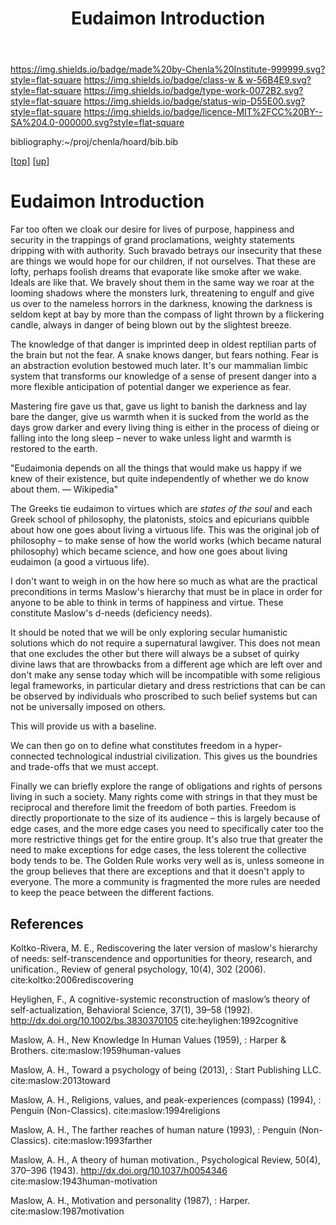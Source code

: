 #   -*- mode: org; fill-column: 60 -*-

#+TITLE: Eudaimon Introduction
#+STARTUP: showall
#+TOC: headlines 4
#+PROPERTY: filename
#+LINK: pdf   pdfview:~/proj/chenla/hoard/lib/

[[https://img.shields.io/badge/made%20by-Chenla%20Institute-999999.svg?style=flat-square]] 
[[https://img.shields.io/badge/class-w & w-56B4E9.svg?style=flat-square]]
[[https://img.shields.io/badge/type-work-0072B2.svg?style=flat-square]]
[[https://img.shields.io/badge/status-wip-D55E00.svg?style=flat-square]]
[[https://img.shields.io/badge/licence-MIT%2FCC%20BY--SA%204.0-000000.svg?style=flat-square]]

bibliography:~/proj/chenla/hoard/bib.bib

[[[../../index.org][top]]] [[[../index.org][up]]]

* Eudaimon Introduction
  :PROPERTIES:
  :CUSTOM_ID: 
  :Name:      /home/deerpig/proj/chenla/wip/warp/02-eudaimon/intro.org
  :Created:   2018-10-22T11:31@Prek Leap (11.642600N-104.919210W)
  :ID:        2b5c8dc9-684a-436c-9397-9f55fa6753af
  :VER:       593454732.286231287
  :GEO:       48P-491193-1287029-15
  :BXID:      proj:YWS7-3820
  :Class:     primer
  :Type:      work
  :Status:    wip
  :Licence:   MIT/CC BY-SA 4.0
  :END:


Far too often we cloak our desire for lives of purpose,
happiness and security in the trappings of grand
proclamations, weighty statements dripping with with
authority.  Such bravado betrays our insecurity that these
are things we would hope for our children, if not ourselves.
That these are lofty, perhaps foolish dreams that evaporate
like smoke after we wake.  Ideals are like that.  We bravely
shout them in the same way we roar at the looming shadows
where the monsters lurk, threatening to engulf and give us
over to the nameless horrors in the darkness, knowing the
darkness is seldom kept at bay by more than the compass of
light thrown by a flickering candle, always in danger of
being blown out by the slightest breeze.

The knowledge of that danger is imprinted deep in oldest
reptilian parts of the brain but not the fear.  A snake
knows danger, but fears nothing. Fear is an abstraction
evolution bestowed much later. It's our mammalian limbic
system that transforms our knowledge of a sense of present
danger into a more flexible anticipation of potential danger
we experience as fear.

Mastering fire gave us that, gave us light to banish the
darkness and lay bare the danger, give us warmth when it is
sucked from the world as the days grow darker and every
living thing is either in the process of dieing or falling
into the long sleep -- never to wake unless light and warmth
is restored to the earth.



    "Eudaimonia depends on all the things that would make
    us happy if we knew of their existence, but quite
    independently of whether we do know about them.
    — Wikipedia"

The Greeks tie eudaimon to virtues which are /states of the soul/ and
each Greek school of philosophy, the platonists, stoics and epicurians
quibble about how one goes about living a virtuous life.  This was
the original job of philosophy -- to make sense of how the world works
(which became natural philosophy) which became science, and how one
goes about living eudaimon (a good a virtuous life).

I don't want to weigh in on the how here so much as what are the
practical preconditions in terms Maslow's hierarchy that must be in
place in order for anyone to be able to think in terms of happiness
and virtue.  These constitute Maslow's d-needs (deficiency needs).

It should be noted that we will be only exploring secular humanistic
solutions which do not require a supernatural lawgiver.  This does not
mean that one excludes the other but there will always be a subset of
quirky divine laws that are throwbacks from a different age which are
left over and don't make any sense today which will be incompatible
with some religious legal frameworks, in particular dietary and dress
restrictions that can be can be observed by individuals who proscribed
to such belief systems but can not be universally imposed on others.

This will provide us with a baseline.

We can then go on to define what constitutes freedom in a
hyper-connected technological industrial civilization.  This gives us
the boundries and trade-offs that we must accept.

Finally we can briefly explore the range of obligations and rights of
persons living in such a society.  Many rights come with strings in
that they must be reciprocal and therefore limit the freedom of both
parties.  Freedom is directly proportionate to the size of its
audience -- this is largely because of edge cases, and the more edge
cases you need to specifically cater too the more restrictive things
get for the entire group.  It's also true that greater the need to
make exceptions for edge cases, the less tolerent the collective body
tends to be.  The Golden Rule works very well as is, unless someone in
the group believes that there are exceptions and that it doesn't apply
to everyone.  The more a community is fragmented the more rules are
needed to keep the peace between the different factions.





** References

Koltko-Rivera, M. E., Rediscovering the later version of maslow's
hierarchy of needs: self-transcendence and opportunities for theory,
research, and unification., Review of general psychology, 10(4), 302
(2006). cite:koltko:2006rediscovering

Heylighen, F., A cognitive-systemic reconstruction of maslow’s theory
of self-actualization, Behavioral Science, 37(1), 39–58 (1992).
http://dx.doi.org/10.1002/bs.3830370105 cite:heylighen:1992cognitive

Maslow, A. H., New Knowledge In Human Values (1959), : Harper & Brothers.
cite:maslow:1959human-values

Maslow, A. H., Toward a psychology of being (2013), : Start Publishing LLC.
cite:maslow:2013toward

Maslow, A. H., Religions, values, and peak-experiences (compass)
(1994), : Penguin (Non-Classics).  cite:maslow:1994religions

Maslow, A. H., The farther reaches of human nature (1993), : Penguin
(Non-Classics).  cite:maslow:1993farther

Maslow, A. H., A theory of human motivation., Psychological Review,
50(4), 370–396 (1943).  http://dx.doi.org/10.1037/h0054346
cite:maslow:1943human-motivation

Maslow, A. H., Motivation and personality (1987), : Harper.
cite:maslow:1987motivation
